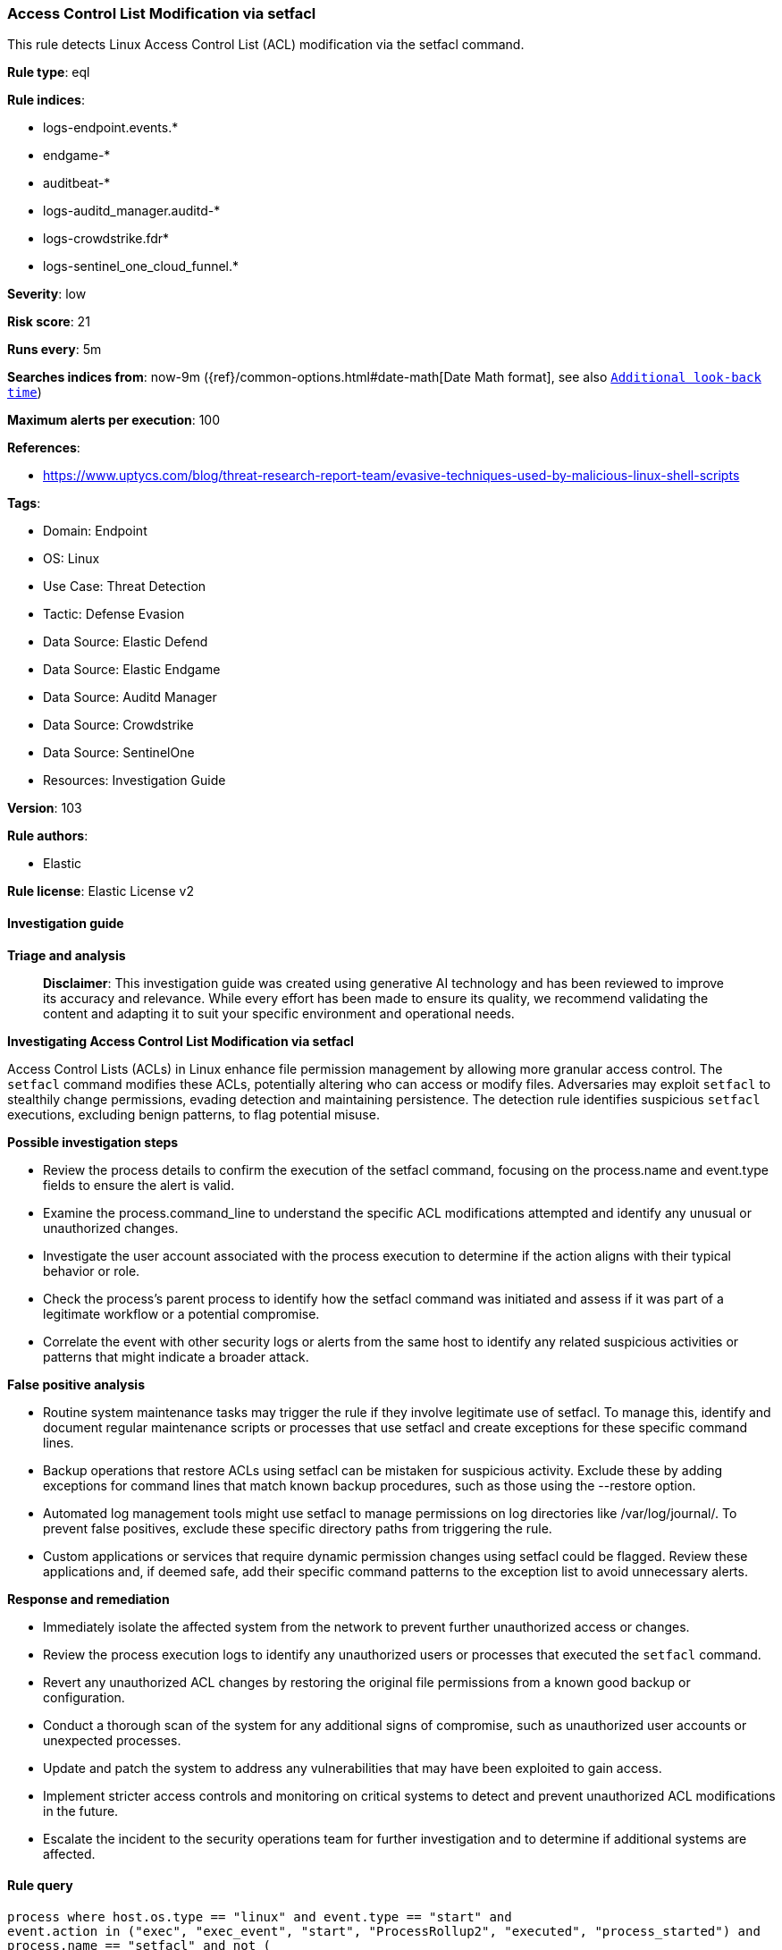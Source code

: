 [[prebuilt-rule-8-16-6-access-control-list-modification-via-setfacl]]
=== Access Control List Modification via setfacl

This rule detects Linux Access Control List (ACL) modification via the setfacl command.

*Rule type*: eql

*Rule indices*: 

* logs-endpoint.events.*
* endgame-*
* auditbeat-*
* logs-auditd_manager.auditd-*
* logs-crowdstrike.fdr*
* logs-sentinel_one_cloud_funnel.*

*Severity*: low

*Risk score*: 21

*Runs every*: 5m

*Searches indices from*: now-9m ({ref}/common-options.html#date-math[Date Math format], see also <<rule-schedule, `Additional look-back time`>>)

*Maximum alerts per execution*: 100

*References*: 

* https://www.uptycs.com/blog/threat-research-report-team/evasive-techniques-used-by-malicious-linux-shell-scripts

*Tags*: 

* Domain: Endpoint
* OS: Linux
* Use Case: Threat Detection
* Tactic: Defense Evasion
* Data Source: Elastic Defend
* Data Source: Elastic Endgame
* Data Source: Auditd Manager
* Data Source: Crowdstrike
* Data Source: SentinelOne
* Resources: Investigation Guide

*Version*: 103

*Rule authors*: 

* Elastic

*Rule license*: Elastic License v2


==== Investigation guide



*Triage and analysis*


> **Disclaimer**:
> This investigation guide was created using generative AI technology and has been reviewed to improve its accuracy and relevance. While every effort has been made to ensure its quality, we recommend validating the content and adapting it to suit your specific environment and operational needs.


*Investigating Access Control List Modification via setfacl*


Access Control Lists (ACLs) in Linux enhance file permission management by allowing more granular access control. The `setfacl` command modifies these ACLs, potentially altering who can access or modify files. Adversaries may exploit `setfacl` to stealthily change permissions, evading detection and maintaining persistence. The detection rule identifies suspicious `setfacl` executions, excluding benign patterns, to flag potential misuse.


*Possible investigation steps*


- Review the process details to confirm the execution of the setfacl command, focusing on the process.name and event.type fields to ensure the alert is valid.
- Examine the process.command_line to understand the specific ACL modifications attempted and identify any unusual or unauthorized changes.
- Investigate the user account associated with the process execution to determine if the action aligns with their typical behavior or role.
- Check the process's parent process to identify how the setfacl command was initiated and assess if it was part of a legitimate workflow or a potential compromise.
- Correlate the event with other security logs or alerts from the same host to identify any related suspicious activities or patterns that might indicate a broader attack.


*False positive analysis*


- Routine system maintenance tasks may trigger the rule if they involve legitimate use of setfacl. To manage this, identify and document regular maintenance scripts or processes that use setfacl and create exceptions for these specific command lines.
- Backup operations that restore ACLs using setfacl can be mistaken for suspicious activity. Exclude these by adding exceptions for command lines that match known backup procedures, such as those using the --restore option.
- Automated log management tools might use setfacl to manage permissions on log directories like /var/log/journal/. To prevent false positives, exclude these specific directory paths from triggering the rule.
- Custom applications or services that require dynamic permission changes using setfacl could be flagged. Review these applications and, if deemed safe, add their specific command patterns to the exception list to avoid unnecessary alerts.


*Response and remediation*


- Immediately isolate the affected system from the network to prevent further unauthorized access or changes.
- Review the process execution logs to identify any unauthorized users or processes that executed the `setfacl` command.
- Revert any unauthorized ACL changes by restoring the original file permissions from a known good backup or configuration.
- Conduct a thorough scan of the system for any additional signs of compromise, such as unauthorized user accounts or unexpected processes.
- Update and patch the system to address any vulnerabilities that may have been exploited to gain access.
- Implement stricter access controls and monitoring on critical systems to detect and prevent unauthorized ACL modifications in the future.
- Escalate the incident to the security operations team for further investigation and to determine if additional systems are affected.

==== Rule query


[source, js]
----------------------------------
process where host.os.type == "linux" and event.type == "start" and
event.action in ("exec", "exec_event", "start", "ProcessRollup2", "executed", "process_started") and
process.name == "setfacl" and not (
  process.command_line == "/bin/setfacl --restore=-" or
  process.args == "/var/log/journal/" or
  process.parent.name in ("stats.pl", "perl", "find") or
  process.parent.command_line like~ "/bin/sh -c *ansible*"
)

----------------------------------

*Framework*: MITRE ATT&CK^TM^

* Tactic:
** Name: Defense Evasion
** ID: TA0005
** Reference URL: https://attack.mitre.org/tactics/TA0005/
* Technique:
** Name: File and Directory Permissions Modification
** ID: T1222
** Reference URL: https://attack.mitre.org/techniques/T1222/
* Sub-technique:
** Name: Linux and Mac File and Directory Permissions Modification
** ID: T1222.002
** Reference URL: https://attack.mitre.org/techniques/T1222/002/
